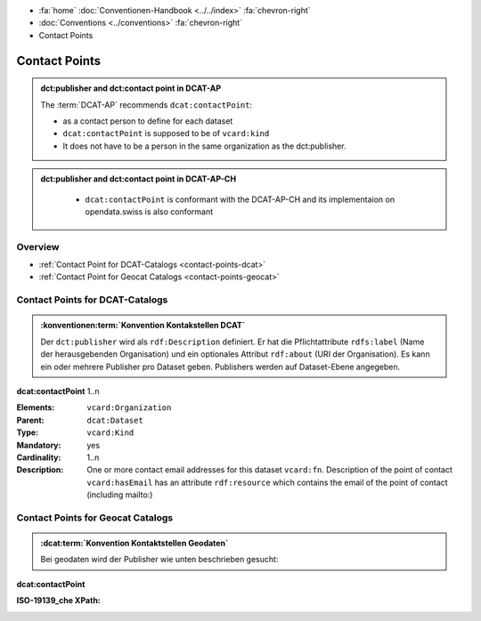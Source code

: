 .. container:: custom-breadcrumbs

   - :fa:`home` :doc:`Conventionen-Handbook <../../index>` :fa:`chevron-right`
   - :doc:`Conventions <../conventions>` :fa:`chevron-right`
   - Contact Points

******************************
Contact Points
******************************

.. admonition:: dct:publisher and dct:contact point in DCAT-AP
   :class: dcatap

   The :term:`DCAT-AP` recommends ``dcat:contactPoint``:

   - as a contact person to define for each dataset
   - ``dcat:contactPoint`` is supposed to be of ``vcard:kind``
   - It does not have to be a person in the same organization as the dct:publisher.

.. admonition:: dct:publisher and dct:contact point in DCAT-AP-CH
   :class: dcatapch

    - ``dcat:contactPoint`` is conformant with the DCAT-AP-CH and its implementaion on opendata.swiss is also
      conformant


Overview
-------------------------------------------

- :ref:`Contact Point for DCAT-Catalogs <contact-points-dcat>`
- :ref:`Contact Point for Geocat Catalogs <contact-points-geocat>`

.. _publisher-dcat:

Contact Points for DCAT-Catalogs
-----------------------------------------------

.. admonition:: :konventionen:term:`Konvention Kontakstellen DCAT`
   :class: convention

   Der ``dct:publisher`` wird als ``rdf:Description`` definiert. Er hat die Pflichtattribute
   ``rdfs:label`` (Name der herausgebenden Organisation) und ein optionales Attribut
   ``rdf:about`` (URI der Organisation). Es kann ein oder mehrere Publisher pro Dataset geben.
   Publishers werden auf Dataset-Ebene angegeben.

.. container:: attribute

    **dcat:contactPoint** 1..n

    :Elements: ``vcard:Organization``
    :Parent: ``dcat:Dataset``
    :Type: ``vcard:Kind``
    :Mandatory: yes
    :Cardinality: 1..n
    :Description: One or more contact email addresses for this dataset
                  ``vcard:fn``. Description of the point of contact
                  ``vcard:hasEmail`` has an attribute ``rdf:resource`` which
                  contains the email of the point of contact (including mailto:)

    .. code-block:: xml
       :caption: dcat:contactPoint
       :emphasize-lines: 2,3,4,5,9,10,11,12

       <dcat:contactPoint>
           <vcard:Organization>
               <vcard:fn>Abteilung Lärm BAFU</vcard:fn>
               <vcard:hasEmail rdf:resource="mailto:noise@bafu.admin.ch"/>
           </vcard:Organization>
       </dcat:contactPoint>

       <dcat:contactPoint>
           <vcard:Individual>
               <vcard:fn>Sekretariat BAFU</vcard:fn>
               <vcard:hasEmail rdf:resource="mailto:sekretariat@bafu.admin.ch"/>
           </vcard:Individual>
       </dcat:contactPoint>

.. _contact-points-geocat:

Contact Points for Geocat Catalogs
-----------------------------------------------

.. admonition:: :dcat:term:`Konvention Kontaktstellen Geodaten`
   :class: convention

   Bei geodaten wird der Publisher wie unten beschrieben gesucht:

.. container:: attribute

    **dcat:contactPoint**

    :ISO-19139_che XPath:

    .. code-block:: xml
        :caption: The first one is taken in the following order:

        XPathValue('//gmd:identificationInfo//gmd:pointOfContact[.//gmd:CI_RoleCode/@codeListValue = "publisher"]//gmd:address//gmd:electronicMailAddress/gco:CharacterString/text()'),  # noqa
        XPathValue('//gmd:identificationInfo//gmd:pointOfContact[.//gmd:CI_RoleCode/@codeListValue = "owner"]//gmd:address//gmd:electronicMailAddress/gco:CharacterString/text()'),  # noqa
        XPathValue('//gmd:identificationInfo//gmd:pointOfContact[.//gmd:CI_RoleCode/@codeListValue = "pointOfContact"]//gmd:address//gmd:electronicMailAddress/gco:CharacterString/text()'),  # noqa
        XPathValue('//gmd:identificationInfo//gmd:pointOfContact[.//gmd:CI_RoleCode/@codeListValue = "distributor"]//gmd:address//gmd:electronicMailAddress/gco:CharacterString/text()'),  # noqa
        XPathValue('//gmd:identificationInfo//gmd:pointOfContact[.//gmd:CI_RoleCode/@codeListValue = "custodian"]//gmd:address//gmd:electronicMailAddress/gco:CharacterString/text()'),  # noqa
        XPathValue('//gmd:contact//che:CHE_CI_ResponsibleParty//gmd:address//gmd:electronicMailAddress/gco:CharacterString/text()'),  # noqa

    .. code-block:: xml
       :caption: Example of getting dcat:contactPoint: codeListValue="pointOfContact" was found
       :emphasize-lines: 1,2,6,8,9,10,16,17

       <gmd:identificationInfo>
           <gmd:pointOfContact>
              <gmd:CI_ResponsibleParty>
                 <gmd:contactInfo>
                    <gmd:CI_Contact>
                       <gmd:address>
                          <gmd:CI_Address>
                             <gmd:electronicMailAddress>
                                <gco:CharacterString>gerhard.schuwerk@astra.admin.ch</gco:CharacterString>
                             </gmd:electronicMailAddress>
                          </gmd:CI_Address>
                       </gmd:address>
                    </gmd:CI_Contact>
                 </gmd:contactInfo>
                 <gmd:role>
                    <gmd:CI_RoleCode codeList="http://www.isotc211.org/2005/resources/codeList.xml#CI_RoleCode"
                                     codeListValue="pointOfContact"/>
                 </gmd:role>
             </gmd:CI_ResponsibleParty>
          <gmd:pointOfContact>
       </gmd:identificationInfo>


